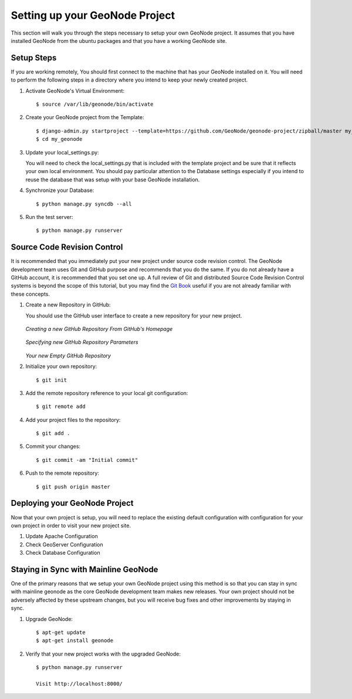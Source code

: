 .. _setup:

Setting up your GeoNode Project
===============================

This section will walk you through the steps necessary to setup your own GeoNode project. It assumes that you have installed GeoNode from the ubuntu packages and that you have a working GeoNode site.

Setup Steps
-----------

If you are working remotely, You should first connect to the machine that has your GeoNode installed on it. You will need to perform the following steps in a directory where you intend to keep your newly created project.

#. Activate GeoNode's Virtual Environment::

    $ source /var/lib/geonode/bin/activate

#. Create your GeoNode project from the Template::

    $ django-admin.py startproject --template=https://github.com/GeoNode/geonode-project/zipball/master my_geonode
    $ cd my_geonode

#. Update your local_settings.py:

   You will need to check the local_settings.py that is included with the template project and be sure that it reflects your own local environment. You should pay particular attention to the Database settings especially if you intend to reuse the database that was setup with your base GeoNode installation.

#. Synchronize your Database::

    $ python manage.py syncdb --all

#. Run the test server::

    $ python manage.py runserver

Source Code Revision Control
----------------------------

It is recommended that you immediately put your new project under source code revision control. The GeoNode development team uses Git and GitHub purpose and recommends that you do the same. If you do not already have a GitHub account, it is recommended that you set one up. A full review of Git and distributed Source Code Revision Control systems is beyond the scope of this tutorial, but you may find the `Git Book`_ useful if you are not already familiar with these concepts.

.. _Git Book: http://git-scm.com/book

#. Create a new Repository in GitHub:

   You should use the GitHub user interface to create a new repository for your new project.

   .. figure:: img/github_home.jpg

   *Creating a new GitHub Repository From GitHub's Homepage*

   .. figure:: img/create_repo.jpg

   *Specifying new GitHub Repository Parameters*

   .. figure:: img/new_repo.jpg

   *Your new Empty GitHub Repository*

#. Initialize your own repository::

    $ git init

#. Add the remote repository reference to your local git configuration::

    $ git remote add 

#. Add your project files to the repository::

    $ git add .

#. Commit your changes::

   $ git commit -am "Initial commit"

#. Push to the remote repository::

   $ git push origin master

Deploying your GeoNode Project
------------------------------

Now that your own project is setup, you will need to replace the existing default configuration with configuration for your own project in order to visit your new project site.

#. Update Apache Configuration

#. Check GeoServer Configuration

#. Check Database Configuration

Staying in Sync with Mainline GeoNode
-------------------------------------

One of the primary reasons that we setup your own GeoNode project using this method is so that you can stay in sync with mainline geonode as the core GeoNode development team makes new releases. Your own project should not be adversely affected by these upstream changes, but you will receive bug fixes and other improvements by staying in sync.

#. Upgrade GeoNode::

    $ apt-get update
    $ apt-get install geonode

#. Verify that your new project works with the upgraded GeoNode::

    $ python manage.py runserver

    Visit http://localhost:8000/
